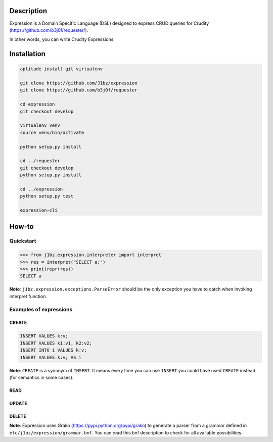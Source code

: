 Description
===========

Expression is a Domain Specific Language (DSL) designed to express CRUD queries
for Crudity (https://github.com/b3j0f/requester/).

In other words, you can write Crudity Expressions.

Installation
============

.. code-block:: bash

  aptitude install git virtualenv

  git clone https://github.com/J1bz/expression
  git clone https://github.com/b3j0f/requester

  cd expression
  git checkout develop

  virtualenv venv
  source venv/bin/activate

  python setup.py install

  cd ../requester
  git checkout develop
  python setup.py install

  cd ../expression
  python setup.py test

  expression-cli

How-to
======

Quickstart
----------

.. code-block:: python

  >>> from j1bz.expression.interpreter import interpret
  >>> res = interpret("SELECT a;")
  >>> print(repr(res))
  SELECT a

**Note**: ``j1bz.expression.exceptions.ParseError`` should be the only
exception you have to catch when invoking interpret function.

Examples of expressions
-----------------------

CREATE
~~~~~~

.. code-block:: bash

  INSERT VALUES k:v;
  INSERT VALUES k1:v1, k2:v2;
  INSERT INTO i VALUES k:v;
  INSERT VALUES k:v; AS i

**Note**: ``CREATE`` is a synonym of ``INSERT``. It means every time you can
use ``INSERT`` you could have used ``CREATE`` instead (for semantics in some
cases).

READ
~~~~

UPDATE
~~~~~~

DELETE
~~~~~~

**Note**: Expression uses Grako (https://pypi.python.org/pypi/grako) to
generate a parser from a grammar defined in
``etc/j1bz/expression/grammar.bnf``. You can read this bnf description to check
for all available possibilities.
